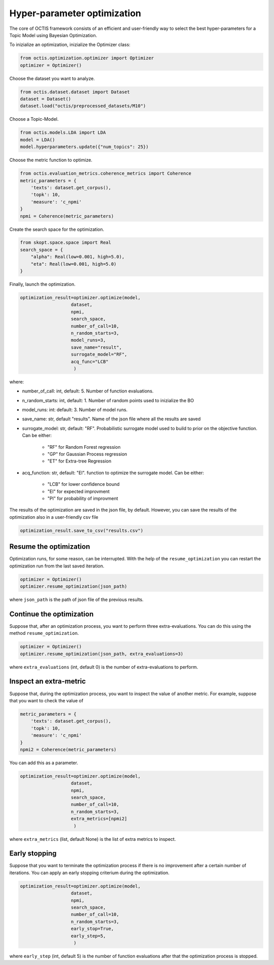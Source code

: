 ================================
Hyper-parameter optimization
================================

The core of OCTIS framework consists of an efficient and user-friendly way to select the best hyper-parameters for a Topic Model
using Bayesian Optimization.

To inizialize an optimization, inizialize the Optimizer class:

.. code-block:: bash

    from octis.optimization.optimizer import Optimizer
    optimizer = Optimizer()

Choose the dataset you want to analyze.

.. code-block:: bash

    from octis.dataset.dataset import Dataset
    dataset = Dataset()
    dataset.load("octis/preprocessed_datasets/M10")

Choose a Topic-Model.

.. code-block:: bash

     from octis.models.LDA import LDA
     model = LDA()
     model.hyperparameters.update({"num_topics": 25})

Choose the metric function to optimize.

.. code-block:: bash

    from octis.evaluation_metrics.coherence_metrics import Coherence
    metric_parameters = {
        'texts': dataset.get_corpus(),
        'topk': 10,
        'measure': 'c_npmi'
    }
    npmi = Coherence(metric_parameters)

Create the search space for the optimization.

.. code-block:: python

    from skopt.space.space import Real
    search_space = {
        "alpha": Real(low=0.001, high=5.0),
        "eta": Real(low=0.001, high=5.0)
    }

Finally, launch the optimization.

.. code-block:: python

    optimization_result=optimizer.optimize(model,
                       dataset,
                       npmi,
                       search_space,
                       number_of_call=10,
                       n_random_starts=3,
                       model_runs=3,
                       save_name="result",
                       surrogate_model="RF",
                       acq_func="LCB"
                        )

where:

* number_of_call: int, default: 5. Number of function evaluations.
* n_random_starts: int, default: 1. Number of random points used to inizialize the BO
* model_runs: int: default: 3. Number of model runs.
* save_name: str, default "results". Name of the json file where all the results are saved
* surrogate_model: str, default: "RF". Probabilistic surrogate model used to build to prior on the objective function. Can be either:

    * "RF" for Random Forest regression
    * "GP" for Gaussian Process regression
    * "ET" for Extra-tree Regression

* acq_function: str, default: "EI".  function to optimize the surrogate model. Can be either:

    * "LCB" for lower confidence bound
    * "EI" for expected improvment
    * "PI" for probability of improvment

The results of the optimization are saved in the json file, by default. However, you can save the results of the optimization also in a user-friendly csv file

.. code-block:: python

    optimization_result.save_to_csv("results.csv")

Resume the optimization
-------------------------

Optimization runs, for some reason, can be interrupted. With the help of the ``resume_optimization``  you can restart the optimization run from the last saved iteration.

.. code-block:: python

    optimizer = Optimizer()
    optimizer.resume_optimization(json_path)

where ``json_path`` is  the path of json file of the previous results.

Continue the optimization
-------------------------

Suppose that, after an optimization process, you want to perform three extra-evaluations.
You can do this using the method ``resume_optimization``.

.. code-block:: python

    optimizer = Optimizer()
    optimizer.resume_optimization(json_path, extra_evaluations=3)

where ``extra_evaluations`` (int, default 0) is the number of extra-evaluations to perform.

Inspect an extra-metric
-------------------------

Suppose that, during the optimization process, you want to inspect the value of another metric.
For example, suppose that you want to check the value of

.. code-block:: python

    metric_parameters = {
        'texts': dataset.get_corpus(),
        'topk': 10,
        'measure': 'c_npmi'
    }
    npmi2 = Coherence(metric_parameters)

You can add this as a parameter.

.. code-block:: python

    optimization_result=optimizer.optimize(model,
                       dataset,
                       npmi,
                       search_space,
                       number_of_call=10,
                       n_random_starts=3,
                       extra_metrics=[npmi2]
                        )

where ``extra_metrics`` (list, default None) is the list of extra metrics to inspect.

Early stopping
---------------

Suppose that you want to terminate the optimization process if there is no improvement after a certain number of iterations. You can apply an early stopping criterium during the optimization.


.. code-block:: python

    optimization_result=optimizer.optimize(model,
                       dataset,
                       npmi,
                       search_space,
                       number_of_call=10,
                       n_random_starts=3,
                       early_stop=True,
                       early_step=5,
                        )

where ``early_step`` (int, default 5) is the number of function evaluations after that the optimization process is stopped.
